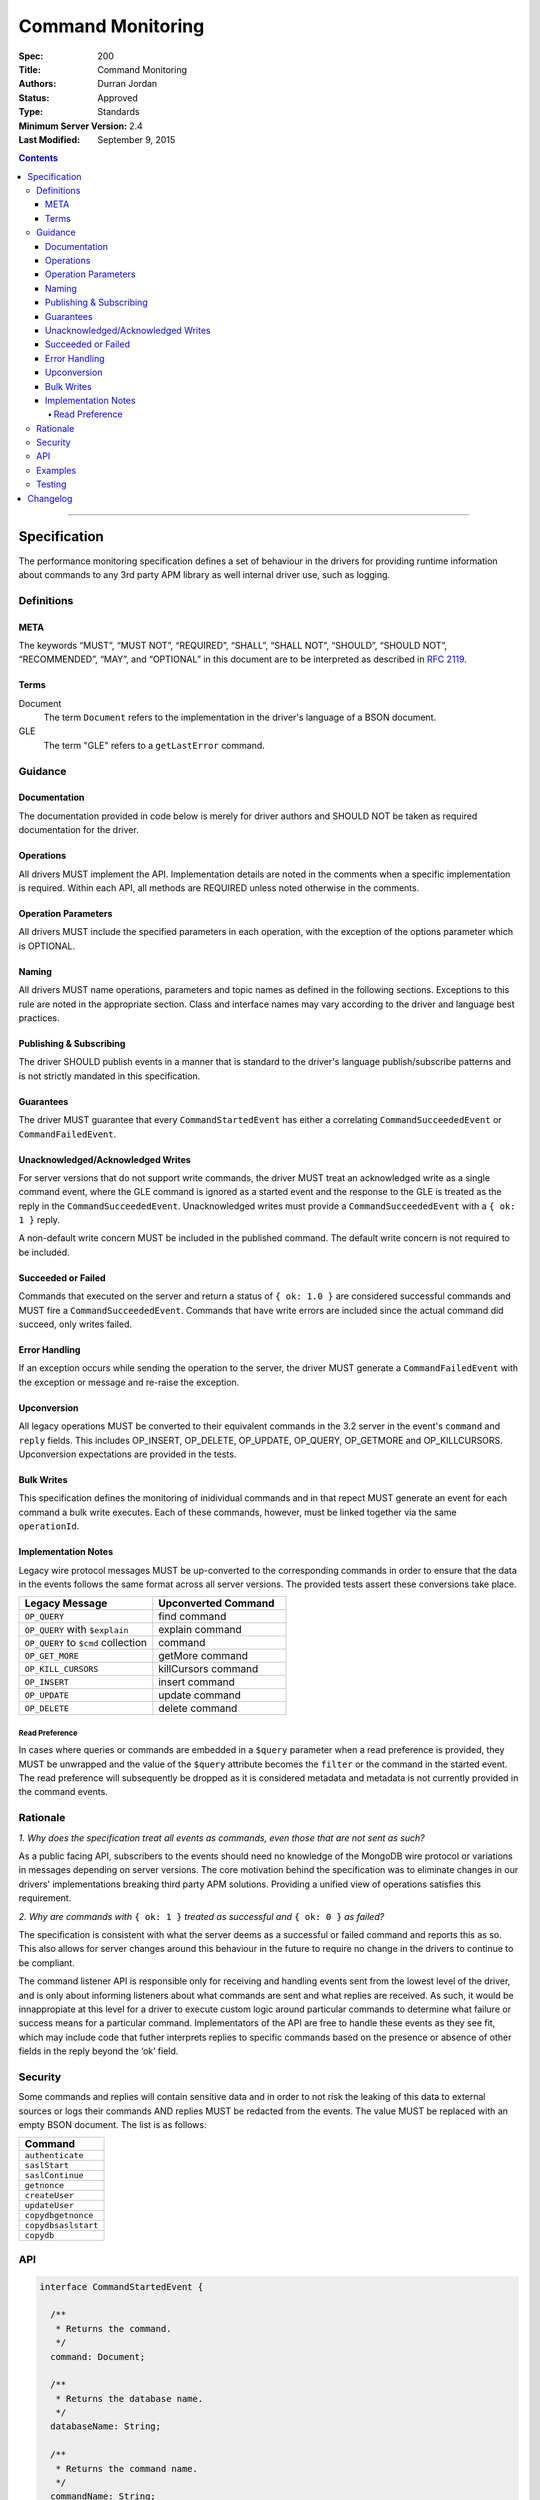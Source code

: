 .. role:: javascript(code)
  :language: javascript

==================
Command Monitoring
==================

:Spec: 200
:Title: Command Monitoring
:Authors: Durran Jordan
:Status: Approved
:Type: Standards
:Minimum Server Version: 2.4
:Last Modified: September 9, 2015

.. contents::

--------

Specification
=============

The performance monitoring specification defines a set of behaviour in the drivers for providing runtime information about commands to any 3rd party APM library as well internal driver use, such as logging.

-----------
Definitions
-----------

META
----

The keywords “MUST”, “MUST NOT”, “REQUIRED”, “SHALL”, “SHALL NOT”, “SHOULD”, “SHOULD NOT”, “RECOMMENDED”, “MAY”, and “OPTIONAL” in this document are to be interpreted as described in `RFC 2119 <https://www.ietf.org/rfc/rfc2119.txt>`_.


Terms
-----

Document
  The term ``Document`` refers to the implementation in the driver's language of a BSON document.

GLE
  The term "GLE" refers to a ``getLastError`` command.


--------
Guidance
--------

Documentation
-------------

The documentation provided in code below is merely for driver authors and SHOULD NOT be taken as required documentation for the driver.


Operations
----------

All drivers MUST implement the API. Implementation details are noted in the comments when a specific implementation is required. Within each API, all methods are REQUIRED unless noted otherwise in the comments.


Operation Parameters
--------------------

All drivers MUST include the specified parameters in each operation, with the exception of the options parameter which is OPTIONAL.


Naming
------

All drivers MUST name operations, parameters and topic names as defined in the following sections. Exceptions to this rule are noted in the appropriate section. Class and interface names may vary according to the driver and language best practices.


Publishing & Subscribing
------------------------

The driver SHOULD publish events in a manner that is standard to the driver's language publish/subscribe patterns and is not strictly mandated in this specification.


Guarantees
----------

The driver MUST guarantee that every ``CommandStartedEvent`` has either a correlating ``CommandSucceededEvent`` or ``CommandFailedEvent``.

Unacknowledged/Acknowledged Writes
----------------------------------

For server versions that do not support write commands, the driver MUST treat an acknowledged write as a single command event, where the GLE command is ignored as a started event and the response to the GLE is treated as the reply in the ``CommandSucceededEvent``. Unacknowledged writes must provide a ``CommandSucceededEvent`` with a ``{ ok: 1 }`` reply.

A non-default write concern MUST be included in the published command. The default write concern is not required to be included.

Succeeded or Failed
-------------------

Commands that executed on the server and return a status of ``{ ok: 1.0 }`` are considered
successful commands and MUST fire a ``CommandSucceededEvent``. Commands that have write errors
are included since the actual command did succeed, only writes failed.

Error Handling
--------------

If an exception occurs while sending the operation to the server, the driver MUST generate a ``CommandFailedEvent`` with the exception or message and re-raise the exception.

Upconversion
------------

All legacy operations MUST be converted to their equivalent commands in the 3.2 server in the event's
``command`` and ``reply`` fields. This includes OP_INSERT, OP_DELETE, OP_UPDATE, OP_QUERY, OP_GETMORE and
OP_KILLCURSORS. Upconversion expectations are provided in the tests.

Bulk Writes
-----------

This specification defines the monitoring of inidividual commands and in that repect MUST generate
an event for each command a bulk write executes. Each of these commands, however, must be linked
together via the same ``operationId``.

Implementation Notes
--------------------

Legacy wire protocol messages MUST be up-converted to the corresponding commands in order to ensure
that the data in the events follows the same format across all server versions. The provided tests
assert these conversions take place.

.. list-table::
   :header-rows: 1
   :widths: 50 50

   * - Legacy Message
     - Upconverted Command

   * - ``OP_QUERY``
     - find command

   * - ``OP_QUERY`` with ``$explain``
     - explain command

   * - ``OP_QUERY`` to ``$cmd`` collection
     - command

   * - ``OP_GET_MORE``
     - getMore command

   * - ``OP_KILL_CURSORS``
     - killCursors command

   * - ``OP_INSERT``
     - insert command

   * - ``OP_UPDATE``
     - update command

   * - ``OP_DELETE``
     - delete command

Read Preference
^^^^^^^^^^^^^^^

In cases where queries or commands are embedded in a ``$query`` parameter when a read preference
is provided, they MUST be unwrapped and the value of the ``$query`` attribute becomes the
``filter`` or the command in the started event. The read preference will subsequently be dropped
as it is considered metadata and metadata is not currently provided in the command events.

---------
Rationale
---------

*1. Why does the specification treat all events as commands, even those that are not sent as such?*

As a public facing API, subscribers to the events should need no knowledge of the MongoDB wire
protocol or variations in messages depending on server versions. The core motivation behind the
specification was to eliminate changes in our drivers' implementations breaking third party APM
solutions. Providing a unified view of operations satisfies this requirement.

*2. Why are commands with* ``{ ok: 1 }`` *treated as successful and* ``{ ok: 0 }`` *as failed?*

The specification is consistent with what the server deems as a successful or failed command and
reports this as so. This also allows for server changes around this behaviour in the future to
require no change in the drivers to continue to be compliant.

The command listener API is responsible only for receiving and handling events sent from the lowest
level of the driver, and is only about informing listeners about what commands are sent and what
replies are received. As such, it would be innappropiate at this level for a driver to execute
custom logic around particular commands to determine what failure or success means for a particular
command. Implementators of the API are free to handle these events as they see fit, which may include
code that futher interprets replies to specific commands based on the presence or absence of other
fields in the reply beyond the ‘ok’ field.

--------
Security
--------

Some commands and replies will contain sensitive data and in order to not risk the leaking of this
data to external sources or logs their commands AND replies MUST be redacted from the events. The
value MUST be replaced with an empty BSON document. The list is as follows:

.. list-table::
   :header-rows: 1
   :widths: 50

   * - Command
   * - ``authenticate``
   * - ``saslStart``
   * - ``saslContinue``
   * - ``getnonce``
   * - ``createUser``
   * - ``updateUser``
   * - ``copydbgetnonce``
   * - ``copydbsaslstart``
   * - ``copydb``

---
API
---

.. code:: typescript

  interface CommandStartedEvent {

    /**
     * Returns the command.
     */
    command: Document;

    /**
     * Returns the database name.
     */
    databaseName: String;

    /**
     * Returns the command name.
     */
    commandName: String;

    /**
     * Returns the driver generated request id.
     */
    requestId: Int64;

    /**
     * Returns the driver generated operation id. This is used to link events together such
     * as bulk write operations. OPTIONAL.
     */
    operationId: Int64;

    /**
     * Returns the connection id for the command. For languages that do not have this,
     * this MUST return the driver equivalent which MUST include the server address and port.
     * The name of this field is flexible to match the object that is returned from the driver.
     */
    connectionId: ConnectionId;
  }

  interface CommandSucceededEvent {

    /**
     * Returns the execution time of the event in the highest possible resolution for the platform.
     * The calculated value MUST be the time to send the message and receive the reply from the server,
     * including BSON serialization and deserialization. The name can imply the units in which the
     * value is returned, i.e. durationMS, durationNanos.
     */
    duration: Int64;

    /**
     * Returns the command reply.
     */
    reply: Document;

    /**
     * Returns the command name.
     */
    commandName: String;

    /**
     * Returns the driver generated request id.
     */
    requestId: Int64;

    /**
     * Returns the driver generated operation id. This is used to link events together such
     * as bulk write operations. OPTIONAL.
     */
    operationId: Int64;

    /**
     * Returns the connection id for the command. For languages that do not have this,
     * this MUST return the driver equivalent which MUST include the server address and port.
     * The name of this field is flexible to match the object that is returned from the driver.
     */
    connectionId: ConnectionId;
  }

  interface CommandFailedEvent {

    /**
     * Returns the execution time of the event in the highest possible resolution for the platform.
     * The calculated value MUST be the time to send the message and receive the reply from the server,
     * including BSON serialization and deserialization. The name can imply the units in which the
     * value is returned, i.e. durationMS, durationNanos.
     */
    duration: Int64;

    /**
     * Returns the command name.
     */
    commandName: String;

    /**
     * Returns the failure. Based on the language, this SHOULD be a message string, exception
     * object, or error document.
     */
    failure: String,Exception,Document;

    /**
     * Returns the client generated request id.
     */
    requestId: Int64;

    /**
     * Returns the driver generated operation id. This is used to link events together such
     * as bulk write operations. OPTIONAL.
     */
    operationId: Int64;

    /**
     * Returns the connection id for the command. For languages that do not have this,
     * this MUST return the driver equivalent which MUST include the server address and port.
     * The name of this field is flexible to match the object that is returned from the driver.
     */
    connectionId: ConnectionId;
  }


--------
Examples
--------

A Ruby subscriber to a query series and how it could handle it with respect to logging.

Ruby:

.. code:: ruby

  class LoggingSubscriber

    def started(event)
      Logger.info("COMMAND.#{event.command_name} #{event.connection} STARTED: #{event.command_args.inspect}")
    end

    def succeeded(event)
      Logger.info("COMMAND.#{event.command_name} #{event.connection} COMPLETED: #{event.command_reply.inspect} (#{event.duration}s)")
    end

    def failed(event)
      Logger.info("COMMAND.#{event.command_name} #{event.connection} FAILED: #{event.message.inspect} (#{event.duration}s)")
    end
  end

  subscriber = LoggingSubscriber.new
  Mongo::Monitoring::Global.subscribe(Mongo::Monitoring::COMMAND, subscriber)

  # When the subscriber handles the events the log could show:
  # COMMAND.query 127.0.0.1:27017 STARTED: { $query: { name: 'testing' }}
  # COMMAND.query 127.0.0.1:27017 COMPLETED: { number_returned: 50 } (0.050s)


-------
Testing
-------

See the README in the test directory for requirements and guidance.


Changelog
=========

16 SEP 2015:
  - Removed ``limit`` from find test with options to support 3.2.
  - Changed find test read preference to ``primaryPreferred``.
